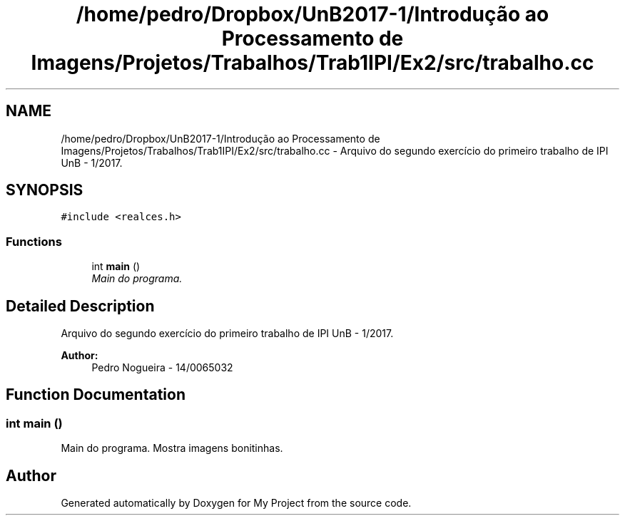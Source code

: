 .TH "/home/pedro/Dropbox/UnB2017-1/Introdução ao Processamento de Imagens/Projetos/Trabalhos/Trab1IPI/Ex2/src/trabalho.cc" 3 "Mon May 8 2017" "My Project" \" -*- nroff -*-
.ad l
.nh
.SH NAME
/home/pedro/Dropbox/UnB2017-1/Introdução ao Processamento de Imagens/Projetos/Trabalhos/Trab1IPI/Ex2/src/trabalho.cc \- Arquivo do segundo exercício do primeiro trabalho de IPI UnB - 1/2017\&.  

.SH SYNOPSIS
.br
.PP
\fC#include <realces\&.h>\fP
.br

.SS "Functions"

.in +1c
.ti -1c
.RI "int \fBmain\fP ()"
.br
.RI "\fIMain do programa\&. \fP"
.in -1c
.SH "Detailed Description"
.PP 
Arquivo do segundo exercício do primeiro trabalho de IPI UnB - 1/2017\&. 


.PP
\fBAuthor:\fP
.RS 4
Pedro Nogueira - 14/0065032 
.RE
.PP

.SH "Function Documentation"
.PP 
.SS "int main ()"

.PP
Main do programa\&. Mostra imagens bonitinhas\&. 
.SH "Author"
.PP 
Generated automatically by Doxygen for My Project from the source code\&.
